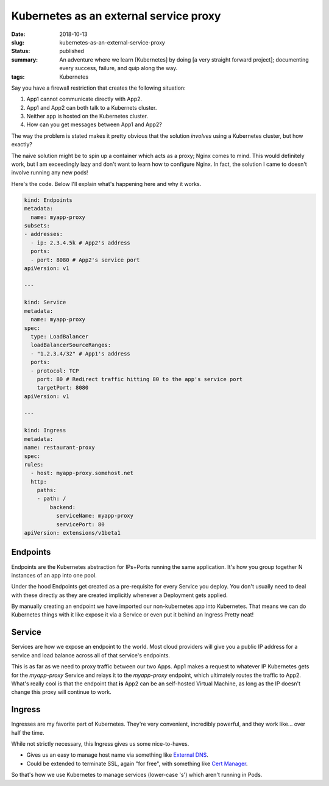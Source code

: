 Kubernetes as an external service proxy
=======================================

:date: 2018-10-13
:slug: kubernetes-as-an-external-service-proxy
:status: published
:summary: An adventure where we learn [Kubernetes] by doing [a very straight forward project]; documenting every success, failure, and quip along the way.
:tags: Kubernetes

Say you have a firewall restriction that creates the following situation:

1. App1 cannot communicate directly with App2.
#. App1 and App2 can both talk to a Kubernets cluster.
#. Neither app is hosted on the Kubernetes cluster.
#. How can you get messages between App1 and App2?

The way the problem is stated makes it pretty obvious that the solution *involves* using a Kubernetes cluster, but how exactly?

The naive solution might be to spin up a container which acts as a proxy; Nginx comes to mind.
This would definitely work, but I am exceedingly lazy and don't want to learn how to configure Nginx.
In fact, the solution I came to doesn't involve running any new pods!

Here's the code.
Below I'll explain what's happening here and why it works.

.. code:: yaml

    kind: Endpoints
    metadata:
      name: myapp-proxy
    subsets:
    - addresses:
      - ip: 2.3.4.5k # App2's address
      ports:
      - port: 8080 # App2's service port
    apiVersion: v1

    ---

    kind: Service
    metadata:
      name: myapp-proxy
    spec:
      type: LoadBalancer
      loadBalancerSourceRanges:
      - "1.2.3.4/32" # App1's address
      ports:
      - protocol: TCP
        port: 80 # Redirect traffic hitting 80 to the app's service port
        targetPort: 8080
    apiVersion: v1

    ---

    kind: Ingress
    metadata:
    name: restaurant-proxy
    spec:
    rules:
      - host: myapp-proxy.somehost.net
      http:
        paths:
        - path: /
            backend:
              serviceName: myapp-proxy
              servicePort: 80
    apiVersion: extensions/v1beta1

Endpoints
---------

Endpoints are the Kubernetes abstraction for IPs+Ports running the same application.
It's how you group together N instances of an app into one pool.

Under the hood Endpoints get created as a pre-requisite for every Service you deploy.
You don't usually need to deal with these directly as they are created implicitly whenever a Deployment gets applied.

By manually creating an endpoint we have imported our non-kubernetes app into Kubernetes.
That means we can do Kubernetes things with it like expose it via a Service or even put it behind an Ingress
Pretty neat!

Service
-------

Services are how we expose an endpoint to the world.
Most cloud providers will give you a public IP address for a service and load balance across all of that service's endpoints.

This is as far as we need to proxy traffic between our two Apps.
App1 makes a request to whatever IP Kubernetes gets for the `myapp-proxy` Service and relays it to the `myapp-proxy` endpoint, which ultimately routes the traffic to App2.
What's really cool is that the endpoint that **is** App2 can be an self-hosted Virtual Machine, as long as the IP doesn't change this proxy will continue to work.

Ingress
-------

Ingresses are my favorite part of Kubernetes.
They're very convenient, incredibly powerful, and they work like... over half the time.

While not strictly necessary, this Ingress gives us some nice-to-haves.

- Gives us an easy to manage host name via something like `External DNS`_.
- Could be extended to terminate SSL, again "for free", with something like `Cert Manager`_.

So that's how we use Kubernetes to manage services (lower-case 's') which aren't running in Pods.

.. _External DNS: https://github.com/kubernetes-incubator/external-dns
.. _Cert Manager: https://github.com/jetstack/cert-manager
